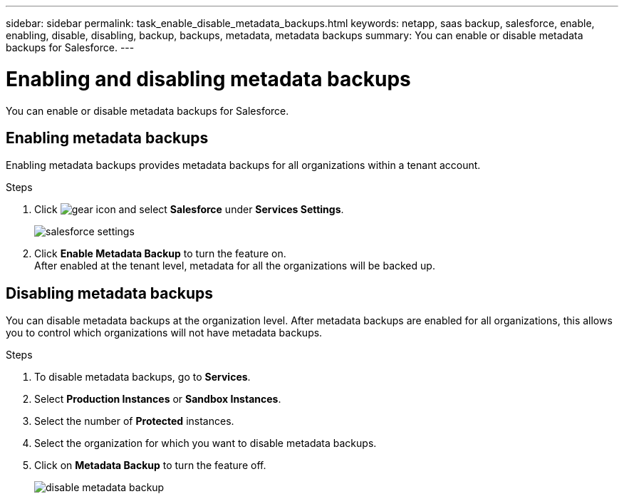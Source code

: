 ---
sidebar: sidebar
permalink: task_enable_disable_metadata_backups.html
keywords: netapp, saas backup, salesforce, enable, enabling, disable, disabling, backup, backups, metadata, metadata backups
summary: You can enable or disable metadata backups for Salesforce.
---

= Enabling and disabling metadata backups
:toc: macro
:toclevels: 1
:hardbreaks:
:nofooter:
:icons: font
:linkattrs:
:imagesdir: ./media/

[.lead]
You can enable or disable metadata backups for Salesforce.

== Enabling metadata backups
Enabling metadata backups provides metadata backups for all organizations within a tenant account.

.Steps
. Click image:icon_gear.gif[gear icon] and select *Salesforce* under *Services Settings*.
+
image:select_salesforce_settings.gif[salesforce settings]
. Click *Enable Metadata Backup* to turn the feature on.
After enabled at the tenant level, metadata for all the organizations will be backed up.

== Disabling metadata backups
You can disable metadata backups at the organization level. After metadata backups are enabled for all organizations, this allows you to control which organizations will not have metadata backups.

.Steps
. To disable metadata backups, go to *Services*.
. Select *Production Instances* or *Sandbox Instances*.
. Select the number of *Protected* instances.
. Select the organization for which you want to disable metadata backups.
. Click on *Metadata Backup* to turn the feature off.
+
image:disable_metadata_backup.gif[disable metadata backup]
